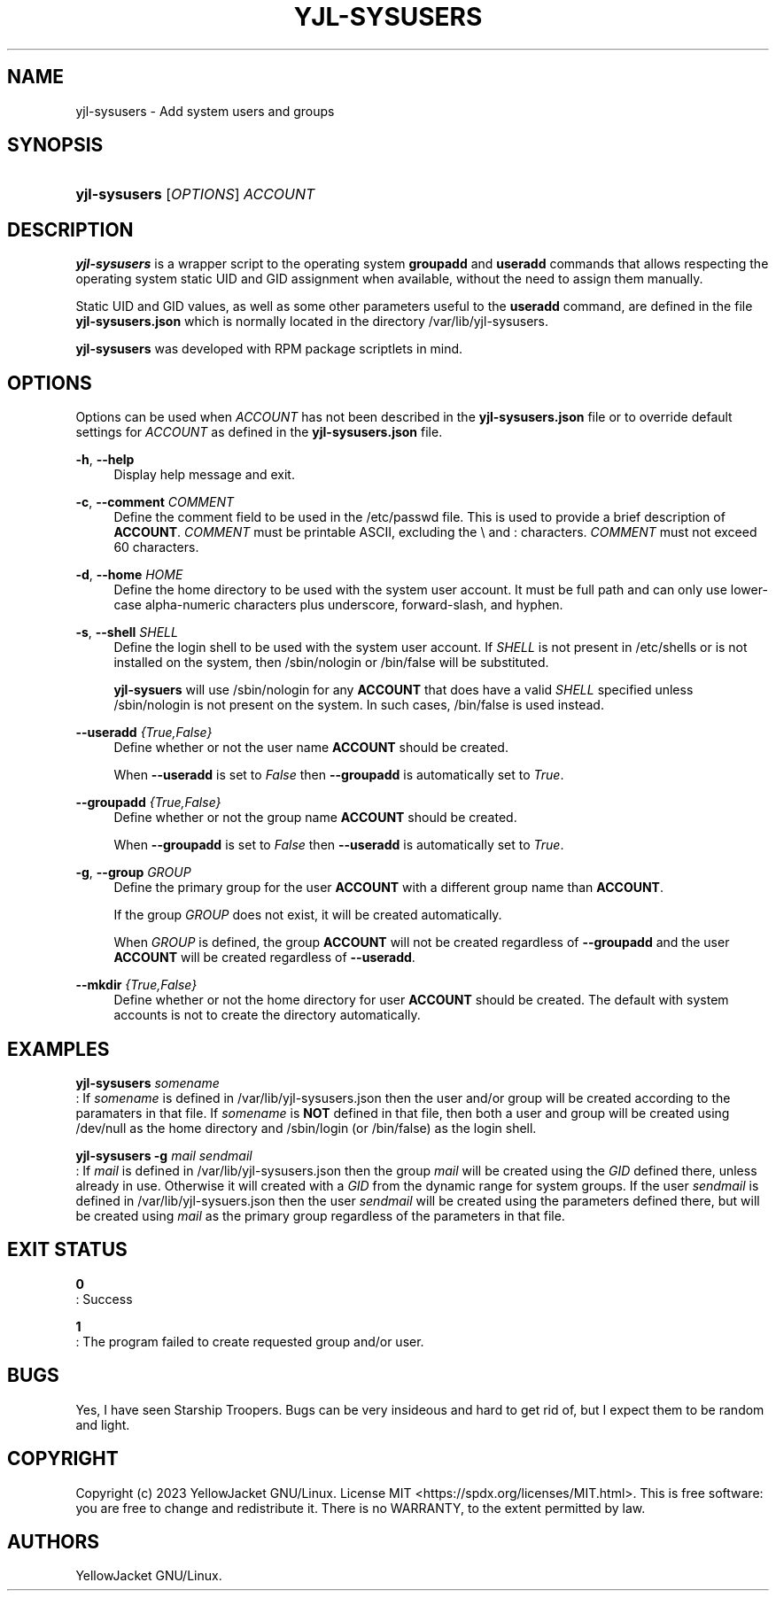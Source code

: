 .TH "YJL\-SYSUSERS" "8" "May 2023" "yjl\-sysusers 0.1.0" "System Management Commands"
.SH "NAME"
yjl\-sysusers \- Add system users and groups
.SH SYNOPSIS
.HP \w'\fByjl-sysusers\fR\ 'u
\fByjl-sysusers\fR [\fIOPTIONS\fR] \fIACCOUNT\fR
.\" --- continue later
.SH DESCRIPTION
.PP
\fByjl\-sysusers\fR is a wrapper script to the operating system
\fBgroupadd\fR and \fBuseradd\fR commands that allows respecting
the operating system static UID and GID assignment when available,
without the need to assign them manually\&.
.PP
Static UID and GID values, as well as some other parameters useful to
the \fBuseradd\fR command, are defined in the file
\fByjl\-sysusers.json\fR which is normally located in the directory
/var/lib/yjl\-sysusers\&.
.PP
\fByjl\-sysusers\fR was developed with RPM package scriptlets in
mind\&.
.\" --- continue later
.SH OPTIONS
.PP
Options can be used when \fIACCOUNT\fR has not been described
in the \fByjl\-sysusers.json\fR file or to override default
settings for \fIACCOUNT\fR as defined in the \fByjl\-sysusers.json\fR
file\&.
.PP
\fB\-h\fR, \fB\-\-help\fR
.RS 4
Display help message and exit\&.
.RE
.PP
\fB\-c\fR, \fB\-\-comment\fR \&\fICOMMENT\fR
.RS 4
Define the comment field to be used in the /etc/passwd file\&.
This is used to provide a brief description of \fBACCOUNT\fR\&.
\fICOMMENT\fR must be printable ASCII, excluding the \\ and :
characters\&.
\fICOMMENT\fR must not exceed 60 characters\&.
.RE
.PP
\fB\-d\fR, \fB\-\-home\fR \fIHOME\fR
.RS 4
Define the home directory to be used with the system user account\&.
It must be full path and can only use lower\-case alpha\-numeric
characters plus underscore, forward\-slash, and hyphen\&.
.RE
.PP
\fB\-s\fR, \fB\-\-shell\fR \fISHELL\fR
.RS 4
Define the login shell to be used with the system user account\&.
If \fISHELL\fR is not present in /etc/shells or is not installed on
the system, then /sbin/nologin or /bin/false will be substituted\&.
.sp
\fByjl\-sysuers\fR will use /sbin/nologin for any \fBACCOUNT\fR
that does have a valid \fISHELL\fR specified unless /sbin/nologin
is not present on the system\&. In such cases, /bin/false is
used instead\&.
.RE
.PP
\fB\-\-useradd\fR \fI{True,False}\fR
.RS 4
Define whether or not the user name \fBACCOUNT\fR should be created\&.
.sp
When \fB\-\-useradd\fR is set to \fIFalse\fR then \fB\-\-groupadd\fR
is automatically set to \fITrue\fR\&.
.RE
.PP
\fB\-\-groupadd\fR \fI{True,False}\fR
.RS 4
Define whether or not the group name \fBACCOUNT\fR should be created\fR.
.sp
When \fB\-\-groupadd\fR is set to \fIFalse\fR then \fB\-\-useradd\fR
is automatically set to \fITrue\fR\&.
.RE
.PP
\fB\-g\fR, \fB\-\-group\fR \fIGROUP\fR
.RS 4
Define the primary group for the user \fBACCOUNT\fR with a different
group name than \fBACCOUNT\fR\&.
.sp
If the group \fIGROUP\fR does not exist, it will be created
automatically\&.
.sp
When \fIGROUP\fR is defined, the group \fBACCOUNT\fR will not be
created regardless of \fB\-\-groupadd\fR and the user \fBACCOUNT\fR
will be created regardless of \fB\-\-useradd\fR\&.
.RE
.PP
\fB\-\-mkdir\fR \fI{True,False}\fR
.RS 4
Define whether or not the home directory for user \fBACCOUNT\fR should
be created\&. The default with system accounts is not to create the
directory automatically\&.
.RE
.\" --- insert NOTES here
.SH EXAMPLES
.PP
\f[B]yjl\-sysusers\f[] \f[I]somename\f[]
.PD 0
.P
.PD
: If \f[I]somename\f[] is defined in /var/lib/yjl\-sysusers.json then
the user and/or group will be created according to the paramaters in
that file.
If \f[I]somename\f[] is \f[B]NOT\f[] defined in that file, then both a
user and group will be created using /dev/null as the home directory and
/sbin/login (or /bin/false) as the login shell.
.PP
\f[B]yjl\-sysusers\f[] \f[B]\-g\f[] \f[I]mail\f[] \f[I]sendmail\f[]
.PD 0
.P
.PD
: If \f[I]mail\f[] is defined in /var/lib/yjl\-sysusers.json then the
group \f[I]mail\f[] will be created using the \f[I]GID\f[] defined
there, unless already in use.
Otherwise it will created with a \f[I]GID\f[] from the dynamic range for
system groups.
If the user \f[I]sendmail\f[] is defined in /var/lib/yjl\-sysuers.json
then the user \f[I]sendmail\f[] will be created using the parameters
defined there, but will be created using \f[I]mail\f[] as the primary
group regardless of the parameters in that file.
.SH EXIT STATUS
.PP
\f[B]0\f[]
.PD 0
.P
.PD
: Success
.PP
\f[B]1\f[]
.PD 0
.P
.PD
: The program failed to create requested group and/or user.
.SH BUGS
.PP
Yes, I have seen Starship Troopers.
Bugs can be very insideous and hard to get rid of, but I expect them to
be random and light.
.SH COPYRIGHT
.PP
Copyright (c) 2023 YellowJacket GNU/Linux.
License MIT <https://spdx.org/licenses/MIT.html>.
This is free software: you are free to change and redistribute it.
There is no WARRANTY, to the extent permitted by law.
.SH AUTHORS
YellowJacket GNU/Linux.
